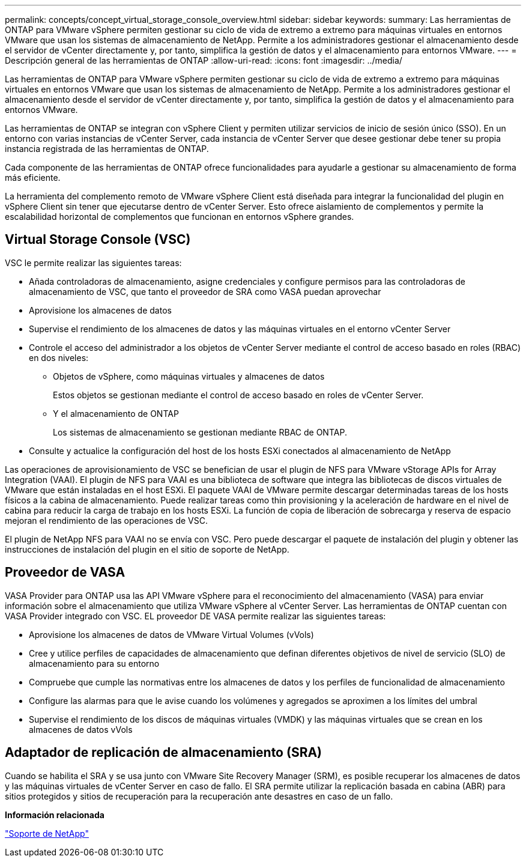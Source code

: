 ---
permalink: concepts/concept_virtual_storage_console_overview.html 
sidebar: sidebar 
keywords:  
summary: Las herramientas de ONTAP para VMware vSphere permiten gestionar su ciclo de vida de extremo a extremo para máquinas virtuales en entornos VMware que usan los sistemas de almacenamiento de NetApp. Permite a los administradores gestionar el almacenamiento desde el servidor de vCenter directamente y, por tanto, simplifica la gestión de datos y el almacenamiento para entornos VMware. 
---
= Descripción general de las herramientas de ONTAP
:allow-uri-read: 
:icons: font
:imagesdir: ../media/


[role="lead"]
Las herramientas de ONTAP para VMware vSphere permiten gestionar su ciclo de vida de extremo a extremo para máquinas virtuales en entornos VMware que usan los sistemas de almacenamiento de NetApp. Permite a los administradores gestionar el almacenamiento desde el servidor de vCenter directamente y, por tanto, simplifica la gestión de datos y el almacenamiento para entornos VMware.

Las herramientas de ONTAP se integran con vSphere Client y permiten utilizar servicios de inicio de sesión único (SSO). En un entorno con varias instancias de vCenter Server, cada instancia de vCenter Server que desee gestionar debe tener su propia instancia registrada de las herramientas de ONTAP.

Cada componente de las herramientas de ONTAP ofrece funcionalidades para ayudarle a gestionar su almacenamiento de forma más eficiente.

La herramienta del complemento remoto de VMware vSphere Client está diseñada para integrar la funcionalidad del plugin en vSphere Client sin tener que ejecutarse dentro de vCenter Server. Esto ofrece aislamiento de complementos y permite la escalabilidad horizontal de complementos que funcionan en entornos vSphere grandes.



== Virtual Storage Console (VSC)

VSC le permite realizar las siguientes tareas:

* Añada controladoras de almacenamiento, asigne credenciales y configure permisos para las controladoras de almacenamiento de VSC, que tanto el proveedor de SRA como VASA puedan aprovechar
* Aprovisione los almacenes de datos
* Supervise el rendimiento de los almacenes de datos y las máquinas virtuales en el entorno vCenter Server
* Controle el acceso del administrador a los objetos de vCenter Server mediante el control de acceso basado en roles (RBAC) en dos niveles:
+
** Objetos de vSphere, como máquinas virtuales y almacenes de datos
+
Estos objetos se gestionan mediante el control de acceso basado en roles de vCenter Server.

** Y el almacenamiento de ONTAP
+
Los sistemas de almacenamiento se gestionan mediante RBAC de ONTAP.



* Consulte y actualice la configuración del host de los hosts ESXi conectados al almacenamiento de NetApp


Las operaciones de aprovisionamiento de VSC se benefician de usar el plugin de NFS para VMware vStorage APIs for Array Integration (VAAI). El plugin de NFS para VAAI es una biblioteca de software que integra las bibliotecas de discos virtuales de VMware que están instaladas en el host ESXi. El paquete VAAI de VMware permite descargar determinadas tareas de los hosts físicos a la cabina de almacenamiento. Puede realizar tareas como thin provisioning y la aceleración de hardware en el nivel de cabina para reducir la carga de trabajo en los hosts ESXi. La función de copia de liberación de sobrecarga y reserva de espacio mejoran el rendimiento de las operaciones de VSC.

El plugin de NetApp NFS para VAAI no se envía con VSC. Pero puede descargar el paquete de instalación del plugin y obtener las instrucciones de instalación del plugin en el sitio de soporte de NetApp.



== Proveedor de VASA

VASA Provider para ONTAP usa las API VMware vSphere para el reconocimiento del almacenamiento (VASA) para enviar información sobre el almacenamiento que utiliza VMware vSphere al vCenter Server. Las herramientas de ONTAP cuentan con VASA Provider integrado con VSC. EL proveedor DE VASA permite realizar las siguientes tareas:

* Aprovisione los almacenes de datos de VMware Virtual Volumes (vVols)
* Cree y utilice perfiles de capacidades de almacenamiento que definan diferentes objetivos de nivel de servicio (SLO) de almacenamiento para su entorno
* Compruebe que cumple las normativas entre los almacenes de datos y los perfiles de funcionalidad de almacenamiento
* Configure las alarmas para que le avise cuando los volúmenes y agregados se aproximen a los límites del umbral
* Supervise el rendimiento de los discos de máquinas virtuales (VMDK) y las máquinas virtuales que se crean en los almacenes de datos vVols




== Adaptador de replicación de almacenamiento (SRA)

Cuando se habilita el SRA y se usa junto con VMware Site Recovery Manager (SRM), es posible recuperar los almacenes de datos y las máquinas virtuales de vCenter Server en caso de fallo. El SRA permite utilizar la replicación basada en cabina (ABR) para sitios protegidos y sitios de recuperación para la recuperación ante desastres en caso de un fallo.

*Información relacionada*

https://mysupport.netapp.com/site/global/dashboard["Soporte de NetApp"]
